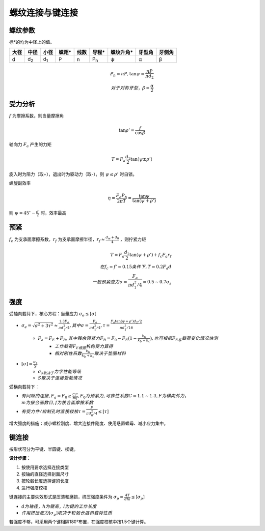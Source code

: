 螺纹连接与键连接
================

螺纹参数
--------

标*的均为中径上的值。

==== =========== =========== ===== ==== =========== ========= ====== ======
大径 中径        小径        螺距* 线数 导程*       螺纹升角* 牙型角 牙侧角
==== =========== =========== ===== ==== =========== ========= ====== ======
d    d\ :sub:`2` d\ :sub:`1` P     n    P\ :sub:`h` ψ         α      β
==== =========== =========== ===== ==== =========== ========= ====== ======

.. math::

	P_h=nP,\tan\psi=\frac{nP}{\pi d_2}\\
	对于对称牙型，\beta=\frac{\alpha}{2}

受力分析
--------

\ :math:`f` 为摩擦系数，则当量摩擦角

.. math::
	
	\tan\rho'=\frac{f}{\cos\beta}

轴向力 :math:`F_a` 产生的力矩

.. math::

	T=F_a\frac{d_2}{2}\tan(\psi\pm\rho')

旋入时为阻力（取+），退出时为驱动力（取-），则 :math:`\psi\le\rho'` 时自锁。

螺旋副效率

.. math::
	
	\eta=\frac{F_a P_h}{2\pi T}=\frac{\tan\psi}{\tan(\psi+\rho')}

则 :math:`\psi=45^{\circ}-\frac{\rho'}{2}` 时，效率最高

预紧
----

\ :math:`f_c` 为支承面摩擦系数，\ :math:`r_f` 为支承面摩擦半径，\ :math:`r_f\approx\frac{d_w+d_0}{4}` ，则拧紧力矩

.. math::
	
	T=F_a\frac{d_2}{2}\tan(\psi+\rho')+f_c F_a r_f\\
	在f_c=f'=0.15条件下,T=0.2F_a d\\
	一般预紧应力\sigma=\frac{F_a}{\pi d_1^2/4}= 0.5\sim 0.7 \sigma_s

强度
----

受轴向载荷下，核心方程：当量应力 :math:`\sigma_e\le[\sigma]`

- :math:`\sigma_e=\sqrt{\sigma^2+3\tau^2}\approx\frac{1.3F_a}{\pi d_1^2/4},其中\sigma=\frac{F_a}{\pi d_1^2/4},\tau=\frac{F_a\tan(\psi+\rho')d_2/2}{\pi d_1^3/16}`
	- :math:`F_a=F_E+F_R,其中残余预紧力F_R=F_0-F_E(1-\frac{k_b}{k_b+k_c}),也可根据F_E与\underline{载荷变化情况}估测`
		- :math:`工作载荷F_E根据\underline{机构受力}算得`
		- :math:`相对刚性系数\frac{k_b}{k_b+k_c}取决于\underline{垫圈材料}`
- :math:`[\sigma]=\frac{\sigma_s}{S}`
	- :math:`\sigma_s取决于\underline{力学性能等级}`
	- :math:`S取决于\underline{连接受载情况}`

受横向载荷下：

- :math:`有间隙的连接,F_a=F_0\ge\frac{CF}{mf},F_0为预紧力,可靠性系数C=1.1\sim1.3,F为横向外力，\\m为接合面数目,f为接合面摩擦系数`
- :math:`有受力件/绞制孔时直接校核\tau=\frac{F}{\pi d_0^2/4}\le[\tau]`

增大强度的措施：减小螺栓刚度、增大连接件刚度、使用悬置螺母、减小应力集中。

键连接
------

按形状可分为平键、半圆键、楔键。

**设计步骤：** 

1. 按使用要求选择连接类型
2. 按轴的直径选择剖面尺寸
3. 按轮毂长度选择键的长度
4. 进行强度校核

键连接的主要失效形式是压溃和磨损，挤压强度条件为 :math:`\sigma_p=\frac{4T}{dhl}\le[\sigma_p]`

- :math:`d为轴径，h为键高，l为键的工作长度`
- :math:`许用挤压应力[\sigma_p]取决于\underline{轮毂长度和载荷性质}`

若强度不够，可采用两个键相隔180°布置，在强度校核中按1.5个键计算。